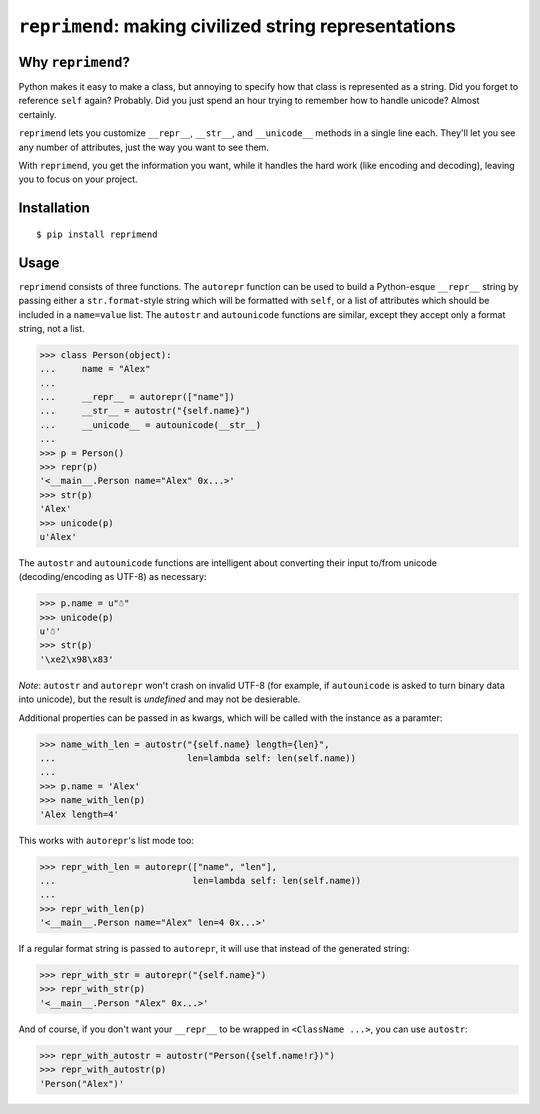 ``reprimend``: making civilized string representations
=============================================================================

Why ``reprimend``?
-----------------

Python makes it easy to make a class, but annoying to specify how that class is represented as a string. Did you forget to reference ``self`` again? Probably. Did you just spend an hour trying to remember how to handle unicode? Almost certainly.

``reprimend`` lets you customize ``__repr__``, ``__str__``, and ``__unicode__`` methods in a single line each. They'll let you see any number of attributes, just the way you want to see them. 

With ``reprimend``, you get the information you want, while it handles the hard work (like encoding and decoding), leaving you to focus on your project.


Installation
------------

::

    $ pip install reprimend


Usage
-----

``reprimend`` consists of three functions. The ``autorepr`` function can be used to build a Python-esque ``__repr__``
string by passing either a ``str.format``-style string which will be formatted
with ``self``, or a list of attributes which should be included in a
``name=value`` list. The ``autostr`` and ``autounicode`` functions are similar,
except they accept only a format string, not a list.

.. code:: python

    >>> class Person(object):
    ...     name = "Alex"
    ...
    ...     __repr__ = autorepr(["name"])
    ...     __str__ = autostr("{self.name}")
    ...     __unicode__ = autounicode(__str__)
    ...
    >>> p = Person()
    >>> repr(p)
    '<__main__.Person name="Alex" 0x...>'
    >>> str(p)
    'Alex'
    >>> unicode(p)
    u'Alex'

The ``autostr`` and ``autounicode`` functions are intelligent about converting
their input to/from unicode (decoding/encoding as UTF-8) as necessary:

.. code:: python

    >>> p.name = u"☃"
    >>> unicode(p)
    u'☃'
    >>> str(p)
    '\xe2\x98\x83'

*Note*: ``autostr`` and ``autorepr`` won't crash on invalid UTF-8 (for example,
if ``autounicode`` is asked to turn binary data into unicode), but the result
is *undefined* and may not be desierable.


Additional properties can be passed in as kwargs, which will be called with
the instance as a paramter:

.. code:: python

    >>> name_with_len = autostr("{self.name} length={len}",
    ...                         len=lambda self: len(self.name))
    ...
    >>> p.name = 'Alex'
    >>> name_with_len(p)
    'Alex length=4'

This works with ``autorepr``'s list mode too:

.. code:: python

    >>> repr_with_len = autorepr(["name", "len"],
    ...                          len=lambda self: len(self.name))
    ...
    >>> repr_with_len(p)
    '<__main__.Person name="Alex" len=4 0x...>'

If a regular format string is passed to ``autorepr``, it will use that instead
of the generated string:

.. code:: python

    >>> repr_with_str = autorepr("{self.name}")
    >>> repr_with_str(p)
    '<__main__.Person "Alex" 0x...>'

And of course, if you don't want your ``__repr__`` to be wrapped in
``<ClassName ...>``, you can use ``autostr``:

.. code:: python

    >>> repr_with_autostr = autostr("Person({self.name!r})")
    >>> repr_with_autostr(p)
    'Person("Alex")'
